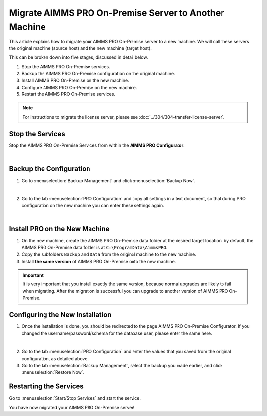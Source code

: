 Migrate AIMMS PRO On-Premise Server to Another Machine
===============================================================

.. meta::
   :description: How to migrate your PRO server to another machine.
   :keywords: PRO, Server, migrate, move, transfer

This article explains how to migrate your AIMMS PRO On-Premise server to a new machine. We will call these servers the original machine (source host) and the new machine (target host).

This can be broken down into five stages, discussed in detail below.

1. Stop the AIMMS PRO On-Premise services.
#. Backup the AIMMS PRO On-Premise configuration on the original machine.
#. Install AIMMS PRO On-Premise on the new machine.
#. Configure AIMMS PRO On-Premise on the new machine.
#. Restart the AIMMS PRO On-Premise services.

.. note::
   
   For instructions to migrate the license server, please see :doc:`../304/304-transfer-license-server`.

Stop the Services
-----------------------------------------------

Stop the AIMMS PRO On-Premise Services from within the **AIMMS PRO Configurator**.

.. image:: images/1_img.png
   :align: center

|

Backup the Configuration
-----------------------------------------------

1.  Go to :menuselection:`Backup Management` and click :menuselection:`Backup Now`.

.. image:: images/2_img.png
   :align: center

|

2.  Go to the tab :menuselection:`PRO Configuration` and copy all settings in a text document, so that during PRO configuration on the new machine you can enter these settings again.
 
.. image:: images/3_img.png
   :align: center

|

Install PRO on the New Machine
--------------------------------------------------------

1.  On the new machine, create the AIMMS PRO On-Premise data folder at the desired target location; by default, the AIMMS PRO On-Premise data folder is at ``C:\ProgramData\AimmsPRO``.

2.  Copy the subfolders ``Backup`` and ``Data`` from the original machine to the new machine.

3.  Install **the same version** of AIMMS PRO On-Premise onto the new machine.

.. important::

   It is very important that you install exactly the same version, because normal upgrades are likely to fail when migrating. After the migration is successful you can upgrade to another version of AIMMS PRO On-Premise.

Configuring the New Installation
--------------------------------------------------------

1.  Once the installation is done, you should be redirected to the page AIMMS PRO On-Premise Configurator. If you changed the username/password/schema for the database user, please enter the same here.

.. image:: images/4_img.png
   :align: center

|

2.  Go to the tab :menuselection:`PRO Configuration` and enter the values that you saved from the original configuration, as detailed above.

3.  Go to the tab :menuselection:`Backup Management`, select the backup you made earlier, and click :menuselection:`Restore Now`.

Restarting the Services
---------------------------------

Go to :menuselection:`Start/Stop Services` and start the service.

You have now migrated your AIMMS PRO On-Premise server!

.. seealso::

   * :doc:`../304/304-transfer-license-server`
   * `AIMMS PRO On-Premise Server Administration <https://documentation.aimms.com/pro/admin.html>`_

